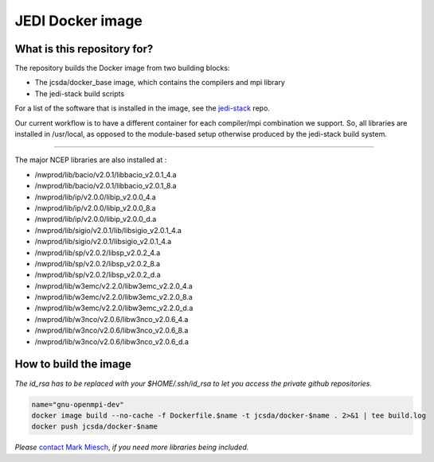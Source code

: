 JEDI Docker image
=================


What is this repository for?
----------------------------

The repository builds the Docker image from two building blocks:

* The jcsda/docker_base image, which contains the compilers and mpi library
* The jedi-stack build scripts

For a list of the software that is installed in the image, see the `jedi-stack <https://github.com/jcsda/jedi-stack.git>`_ repo.  

Our current workflow is to have a different container for each compiler/mpi combination we support.  So, all libraries are installed in /usr/local, as opposed to the module-based setup otherwise produced by the jedi-stack build system.

-----------------------------------------------

The major NCEP libraries are also installed at :

* /nwprod/lib/bacio/v2.0.1/libbacio_v2.0.1_4.a
* /nwprod/lib/bacio/v2.0.1/libbacio_v2.0.1_8.a
* /nwprod/lib/ip/v2.0.0/libip_v2.0.0_4.a
* /nwprod/lib/ip/v2.0.0/libip_v2.0.0_8.a
* /nwprod/lib/ip/v2.0.0/libip_v2.0.0_d.a
* /nwprod/lib/sigio/v2.0.1/lib/libsigio_v2.0.1_4.a
* /nwprod/lib/sigio/v2.0.1/libsigio_v2.0.1_4.a
* /nwprod/lib/sp/v2.0.2/libsp_v2.0.2_4.a
* /nwprod/lib/sp/v2.0.2/libsp_v2.0.2_8.a
* /nwprod/lib/sp/v2.0.2/libsp_v2.0.2_d.a
* /nwprod/lib/w3emc/v2.2.0/libw3emc_v2.2.0_4.a
* /nwprod/lib/w3emc/v2.2.0/libw3emc_v2.2.0_8.a
* /nwprod/lib/w3emc/v2.2.0/libw3emc_v2.2.0_d.a
* /nwprod/lib/w3nco/v2.0.6/libw3nco_v2.0.6_4.a
* /nwprod/lib/w3nco/v2.0.6/libw3nco_v2.0.6_8.a
* /nwprod/lib/w3nco/v2.0.6/libw3nco_v2.0.6_d.a

   
How to build the image
----------------------

*The id_rsa has to be replaced with your $HOME/.ssh/id_rsa to let you access the private github repositories.*

.. code:: bash

  name="gnu-openmpi-dev"
  docker image build --no-cache -f Dockerfile.$name -t jcsda/docker-$name . 2>&1 | tee build.log
  docker push jcsda/docker-$name


*Please* `contact Mark Miesch`_, *if you need more libraries being included.*

.. _contact Mark Miesch: miesch@ucar.edu
